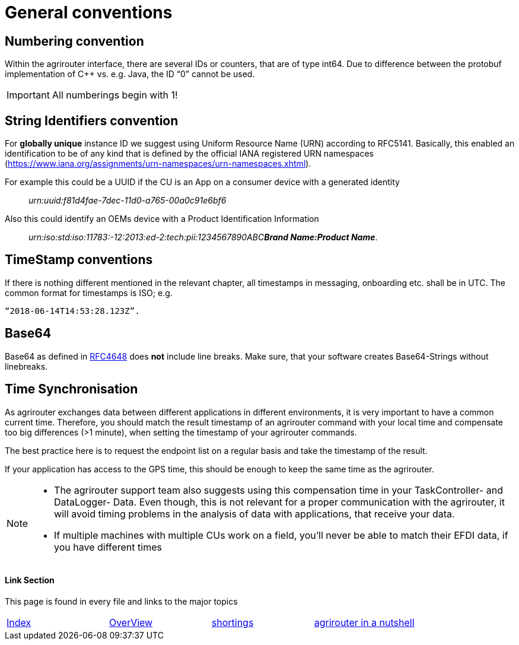 = General conventions

== Numbering convention

Within the agrirouter interface, there are several IDs or counters, that are of type int64. Due to difference between the protobuf implementation of C++ vs. e.g. Java, the ID “0” cannot be used.

IMPORTANT: All numberings begin with 1!

== String Identifiers convention

For *globally unique* instance ID we suggest using Uniform Resource Name (URN) according to RFC5141. Basically, this enabled an identification to be of any kind that is defined by the official IANA registered URN namespaces (https://www.iana.org/assignments/urn-namespaces/urn-namespaces.xhtml).

For example this could be a UUID if the CU is an App on a consumer device with a generated identity::

__urn:uuid:f81d4fae-7dec-11d0-a765-00a0c91e6bf6__

Also this could identify an OEMs device with a Product Identification Information:: 
 
__urn:iso:std:iso:11783:-12:2013:ed-2:tech:pii:1234567890ABC**Brand Name:Product Name**__.

== TimeStamp conventions

If there is nothing different mentioned in the relevant chapter, all timestamps in messaging, onboarding etc. shall be in UTC. The common format for timestamps is ISO; e.g. 

 “2018-06-14T14:53:28.123Z”.

== Base64

Base64 as defined in link:https://tools.ietf.org/html/rfc4648[RFC4648] does *not* include line breaks. Make sure, that your software creates Base64-Strings without linebreaks.

== Time Synchronisation

As agrirouter exchanges data between different applications in different environments, it is very important to have a common current time. Therefore, you should match the result timestamp of an agrirouter command with your local time and compensate too big differences (>1 minute), when setting the timestamp of your agrirouter commands.

The best practice here is to request the endpoint list on a regular basis and take the timestamp of the result.

If your application has access to the GPS time, this should be enough to keep the same time as the agrirouter.

[NOTE] 
==== 
* The agrirouter support team also suggests using this compensation time in your TaskController- and DataLogger- Data.
Even though, this is not relevant for a proper communication with the agrirouter, it will avoid timing problems in the analysis of data with applications, that receive your data.


* If multiple machines with multiple CUs work on a field, you’ll never be able to match their EFDI data, if you have different times
====





==== Link Section
This page is found in every file and links to the major topics
[width="100%"]
|====
|link:../../README.adoc[Index]|link:../general.adoc[OverView]|link:../shortings.adoc[shortings]|link:../terms.adoc[agrirouter in a nutshell]
|====
